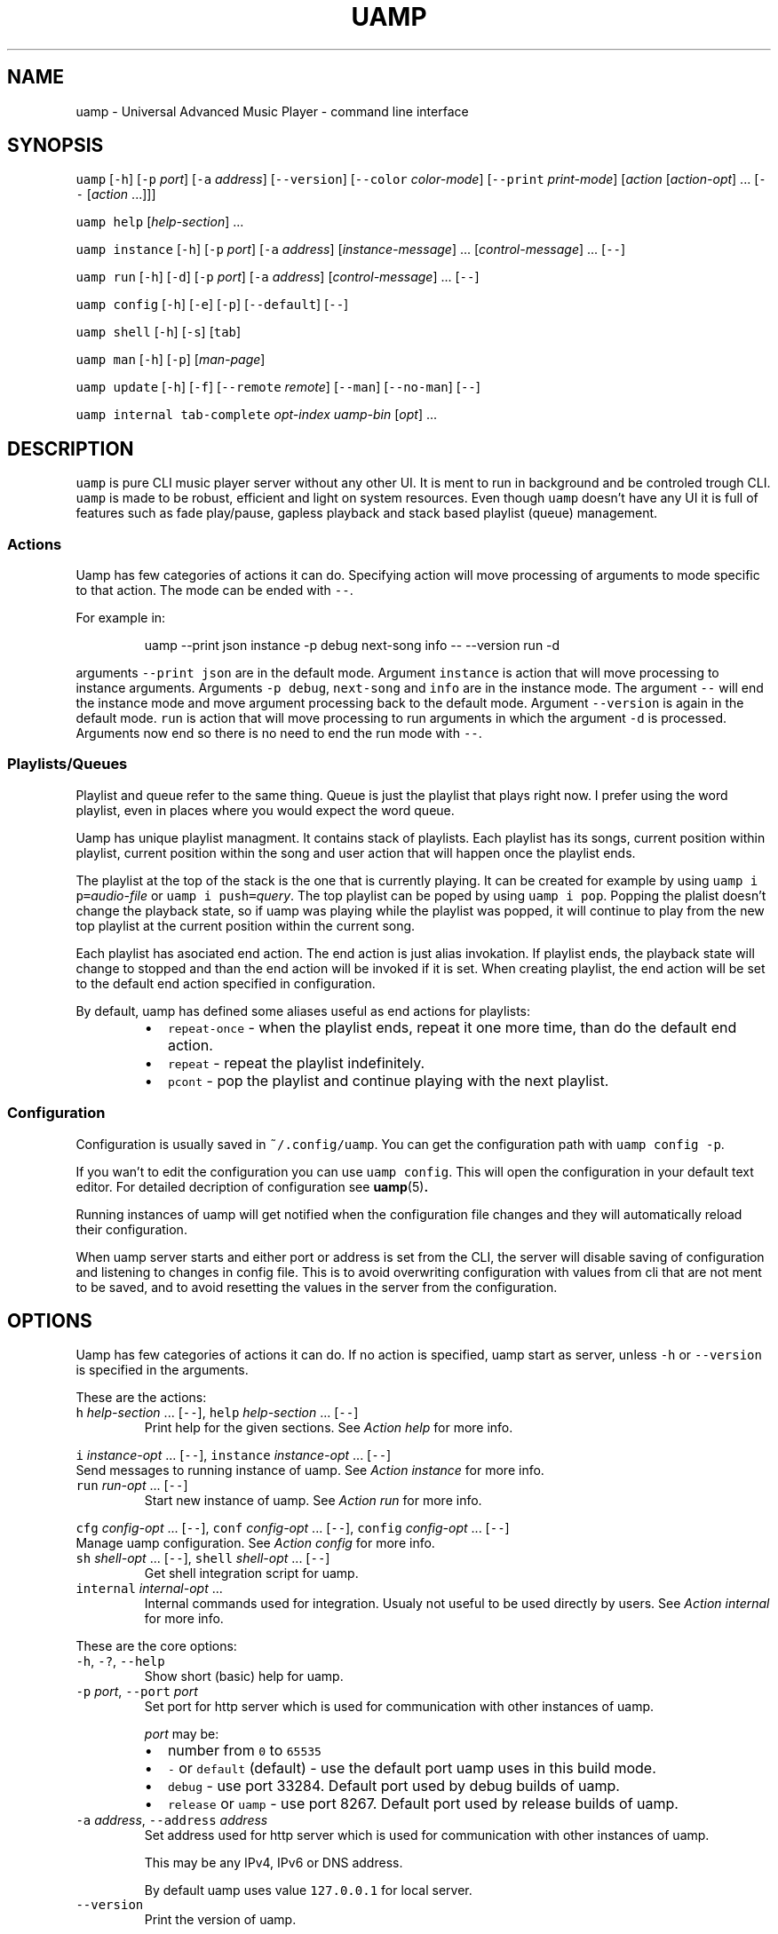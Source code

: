 .TH UAMP 1 2025\-04\-11
.SH NAME
.PP
uamp \- Universal Advanced Music Player \- command line interface
.SH SYNOPSIS
.PP
\fB\fCuamp\fR [\fB\fC\-h\fR] [\fB\fC\-p\fR \fIport\fP] [\fB\fC\-a\fR \fIaddress\fP] [\fB\fC\-\-version\fR]
[\fB\fC\-\-color\fR \fIcolor\-mode\fP] [\fB\fC\-\-print\fR \fIprint\-mode\fP] [\fIaction\fP [\fIaction\-opt\fP] ...
[\fB\fC\-\-\fR [\fIaction\fP ...]]]
.PP
\fB\fCuamp\fR \fB\fChelp\fR [\fIhelp\-section\fP] ...
.PP
\fB\fCuamp\fR \fB\fCinstance\fR [\fB\fC\-h\fR] [\fB\fC\-p\fR \fIport\fP] [\fB\fC\-a\fR \fIaddress\fP] [\fIinstance\-message\fP]
\&... [\fIcontrol\-message\fP] ... [\fB\fC\-\-\fR]
.PP
\fB\fCuamp\fR \fB\fCrun\fR [\fB\fC\-h\fR] [\fB\fC\-d\fR] [\fB\fC\-p\fR \fIport\fP] [\fB\fC\-a\fR \fIaddress\fP] [\fIcontrol\-message\fP]
\&... [\fB\fC\-\-\fR]
.PP
\fB\fCuamp\fR \fB\fCconfig\fR [\fB\fC\-h\fR] [\fB\fC\-e\fR] [\fB\fC\-p\fR] [\fB\fC\-\-default\fR] [\fB\fC\-\-\fR]
.PP
\fB\fCuamp\fR \fB\fCshell\fR [\fB\fC\-h\fR] [\fB\fC\-s\fR] [\fB\fCtab\fR]
.PP
\fB\fCuamp\fR \fB\fCman\fR [\fB\fC\-h\fR] [\fB\fC\-p\fR] [\fIman\-page\fP]
.PP
\fB\fCuamp\fR \fB\fCupdate\fR [\fB\fC\-h\fR] [\fB\fC\-f\fR] [\fB\fC\-\-remote\fR \fIremote\fP] [\fB\fC\-\-man\fR] [\fB\fC\-\-no\-man\fR]
[\fB\fC\-\-\fR]
.PP
\fB\fCuamp\fR \fB\fCinternal\fR \fB\fCtab\-complete\fR \fIopt\-index\fP \fIuamp\-bin\fP [\fIopt\fP] ...
.SH DESCRIPTION
.PP
\fB\fCuamp\fR is pure CLI music player server without any other UI. It is ment to run
in background and be controled trough CLI. \fB\fCuamp\fR is made to be robust,
efficient and light on system resources. Even though \fB\fCuamp\fR doesn't have any UI
it is full of features such as fade play/pause, gapless playback and stack
based playlist (queue) management.
.SS Actions
.PP
Uamp has few categories of actions it can do. Specifying action will move
processing of arguments to mode specific to that action. The mode can be ended
with \fB\fC\-\-\fR\&.
.PP
For example in:
.PP
.RS
.nf
uamp \-\-print json instance \-p debug next\-song info \-\- \-\-version run \-d
.fi
.RE
.PP
arguments \fB\fC\-\-print json\fR are in the default mode. Argument \fB\fCinstance\fR is action
that will move processing to instance arguments. Arguments \fB\fC\-p debug\fR,
\fB\fCnext\-song\fR and \fB\fCinfo\fR are in the instance mode. The argument \fB\fC\-\-\fR will end the
instance mode and move argument processing back to the default mode. Argument
\fB\fC\-\-version\fR is again in the default mode. \fB\fCrun\fR is action that will move
processing to run arguments in which the argument \fB\fC\-d\fR is processed. Arguments
now end so there is no need to end the run mode with \fB\fC\-\-\fR\&.
.SS Playlists/Queues
.PP
Playlist and queue refer to the same thing. Queue is just the playlist that
plays right now. I prefer using the word playlist, even in places where you
would expect the word queue.
.PP
Uamp has unique playlist managment. It contains stack of playlists. Each
playlist has its songs, current position within playlist, current position
within the song and user action that will happen once the playlist ends.
.PP
The playlist at the top of the stack is the one that is currently playing. It
can be created for example by using \fB\fCuamp i p=\fR\fIaudio\-file\fP or
\fB\fCuamp i push=\fR\fIquery\fP\&. The top playlist can be poped by using \fB\fCuamp i pop\fR\&.
Popping the plalist doesn't change the playback state, so if uamp was playing
while the playlist was popped, it will continue to play from the new top
playlist at the current position within the current song.
.PP
Each playlist has asociated end action. The end action is just alias
invokation. If playlist ends, the playback state will change to stopped and
than the end action will be invoked if it is set. When creating playlist, the
end action will be set to the default end action specified in configuration.
.PP
By default, uamp has defined some aliases useful as end actions for playlists:
.RS
.IP \(bu 2
\fB\fCrepeat\-once\fR \- when the playlist ends, repeat it one more time, than do the
default end action.
.IP \(bu 2
\fB\fCrepeat\fR \- repeat the playlist indefinitely.
.IP \(bu 2
\fB\fCpcont\fR \- pop the playlist and continue playing with the next playlist.
.RE
.SS Configuration
.PP
Configuration is usually saved in \fB\fC~/.config/uamp\fR\&. You can get the
configuration path with \fB\fCuamp config \-p\fR\&.
.PP
If you wan't to edit the configuration you can use \fB\fCuamp config\fR\&. This will
open the configuration in your default text editor. For detailed decription of
configuration see \fI
.BR uamp (5)\fP\&.
.PP
Running instances of uamp will get notified when the configuration file changes
and they will automatically reload their configuration.
.PP
When uamp server starts and either port or address is set from the CLI, the
server will disable saving of configuration and listening to changes in config
file. This is to avoid overwriting configuration with values from cli that are
not ment to be saved, and to avoid resetting the values in the server from the
configuration.
.SH OPTIONS
.PP
Uamp has few categories of actions it can do. If no action is specified, uamp
start as server, unless \fB\fC\-h\fR or \fB\fC\-\-version\fR is specified in the arguments.
.PP
These are the actions:
.TP
\fB\fCh\fR \fIhelp\-section\fP ... [\fB\fC\-\-\fR], \fB\fChelp\fR \fIhelp\-section\fP ... [\fB\fC\-\-\fR]
Print help for the given sections. See \fIAction help\fP for more info.
.PP
\fB\fCi\fR \fIinstance\-opt\fP ... [\fB\fC\-\-\fR],
\fB\fCinstance\fR  \fIinstance\-opt\fP ... [\fB\fC\-\-\fR]
  Send messages to running instance of uamp. See \fIAction instance\fP for more info.
.TP
\fB\fCrun\fR \fIrun\-opt\fP ... [\fB\fC\-\-\fR]
Start new instance of uamp. See \fIAction run\fP for more info.
.PP
\fB\fCcfg\fR \fIconfig\-opt\fP ... [\fB\fC\-\-\fR], \fB\fCconf\fR \fIconfig\-opt\fP ... [\fB\fC\-\-\fR],
\fB\fCconfig\fR \fIconfig\-opt\fP ... [\fB\fC\-\-\fR]
  Manage uamp configuration. See \fIAction config\fP for more info.
.TP
\fB\fCsh\fR \fIshell\-opt\fP ... [\fB\fC\-\-\fR], \fB\fCshell\fR \fIshell\-opt\fP ... [\fB\fC\-\-\fR]
Get shell integration script for uamp.
.TP
\fB\fCinternal\fR \fIinternal\-opt\fP ...
Internal commands used for integration. Usualy not useful to be used directly
by users. See \fIAction internal\fP for more info.
.PP
These are the core options:
.TP
\fB\fC\-h\fR, \fB\fC\-?\fR, \fB\fC\-\-help\fR
Show short (basic) help for uamp.
.TP
\fB\fC\-p\fR \fIport\fP, \fB\fC\-\-port\fR \fIport\fP
Set port for http server which is used for communication with other instances
of uamp.
.IP
\fIport\fP may be:
.RS
.IP \(bu 2
number from \fB\fC0\fR to \fB\fC65535\fR
.IP \(bu 2
\fB\fC\-\fR or \fB\fCdefault\fR (default) \- use the default port uamp uses in this build
mode.
.IP \(bu 2
\fB\fCdebug\fR \- use port 33284. Default port used by debug builds of uamp.
.IP \(bu 2
\fB\fCrelease\fR or \fB\fCuamp\fR \- use port 8267. Default port used by release builds
of uamp.
.RE
.TP
\fB\fC\-a\fR \fIaddress\fP, \fB\fC\-\-address\fR \fIaddress\fP
Set address used for http server which is used for communication with other
instances of uamp.
.IP
This may be any IPv4, IPv6 or DNS address.
.IP
By default uamp uses value \fB\fC127.0.0.1\fR for local server.
.TP
\fB\fC\-\-version\fR
Print the version of uamp.
.PP
\fB\fC\-I\fR\fIarg\fP
  Equivalent to:
    \fB\fCinstance\fR \fIarg\fP \fB\fC\-\-\fR
.IP
It is useful as shorthand if you want to do single instance action and than
follow it by other arguments.
.PP
\fB\fC\-R\fR\fIarg\fP
  Equivalent to:
    \fB\fCrun\fR \fIarg\fP \fB\fC\-\-\fR
.IP
It is useful as shorthand if you want to do single run action and than follow
it by other arguments.
.PP
\fB\fC\-H\fR\fIarg\fP
  Equivalent to:
    \fB\fChelp\fR \fIarg\fP \fB\fC\-\-\fR
.IP
It is useful as shorthand if you want to do single help actoin and than
follow it by other arguments.
.PP
\fB\fC\-\-color\fR \fIcolor\-mode\fP, \fB\fC\-\-colour\fR \fIcolor\-mode\fP
\fB\fC\-\-color=\fR\fIcolor\-mode\fP, \fB\fC\-\-colour=\fR\fIcolor\-mode\fP
  Set the color mode.
.IP
\fIcolor\-mode\fP may be one of:
.RS
.IP \(bu 2
\fB\fCauto\fR (default) \- use color if printing to terminal.
.IP \(bu 2
\fB\fCalways\fR \- use color.
.IP \(bu 2
\fB\fCnever\fR \- don't use color.
.RE
.IP
Help actions are evaulated immidietely, so they will use the last color mode
before the help action. Other printing will use the last mode set. So when
using:
.PP
.RS
.nf
uamp \-\-color always \-\-help instance info \-\- \-\-color never
.fi
.RE
.IP
Help will be printed in color, but the instance info will be printed without
color.
.TP
\fB\fC\-\-print\fR \fIprint\-mode\fP
Sets the print mode for information from running instance.
.IP
The print mode may be on of:
.RS
.IP \(bu 2
\fB\fCpretty\fR (default) \- print in human friendly format.
.IP \(bu 2
\fB\fCdebug\fR \- print the exact received information using rust debug
implementation.
.IP \(bu 2
\fB\fCjson\fR \- print the exact received information in json format.
.RE
.TP
\fB\fC\-v\fR\fIverbosity\fP, \fB\fC\-\-verbose\fR
Set the verbosity. The default verbosity is \fB\fC0\fR\&. If this is present without
specific verbosity, it will be set to \fB\fC1\fR\&. The verbosity may also be set to
any positive or negative integer (in the range of 32 bit signed integer).
.SS Action \fB\fChelp\fR
.PP
\fB\fChelp\fR [\fIhelp\-section\fP] ... [\fB\fC\-\-\fR]
.PP
\fB\fCh\fR [\fIhelp\-section\fP] ... [\fB\fC\-\-\fR]
.PP
This will show the help for the given actions. If the action \fB\fChelp\fR is the last
argument, it will show the basic help. If there are no \fIhelp\-section\fPs
specified, and the help action is ended with \fB\fC\-\-\fR, this will print only the
help header.
.PP
The help header is printed always exactly once with the help action. It
contains the build mode that is either \fB\fCuamp\fR or \fB\fCuamp_debug\fR, author nick
(BonnyAD9) version of uamp and basic description of what uamp is.
.PP
Help is printed for each of the sections in the order in which they are
specified. If there are duplicates or informational overlaps, the duplicates
and overlaps will be also in the output.
.PP
The available sections are:
.TP
\fB\fCall\fR, \fB\fCelp\fR
Print all the sections in sensible order.
.TP
\fB\fCbasic\fR
Print the basic help. This is the default.
.TP
\fB\fCi\fR, \fB\fCinstance\fR
Print help specific to instance action.
.TP
\fB\fCrun\fR
Print help specific to run action.
.TP
\fB\fCcfg\fR, \fB\fCconf\fR, \fB\fCconfig\fR
Print help specific to config action.
.TP
\fB\fCsh\fR, \fB\fCshell\fR
Print help specific to shell action.
.TP
\fB\fCinternal\fR
Print help specific to internal action.
.TP
\fB\fCh\fR, \fB\fChelp\fR, \fB\fC\-h\fR, \fB\fC\-?\fR, \fB\fC\-\-help\fR
Print help specific to this help action.
.TP
\fB\fCman\fR
Print help specific to man action.
.TP
\fB\fCupdate\fR
Print help specific to update action.
.TP
\fB\fCcmsg\fR, \fB\fCcontrol\-msg\fR, \fB\fCcontrol\-messages\fR
Print help for all control messages.
.TP
\fB\fCformat\fR, \fB\fCformats\fR
Print help for all formats.
.TP
\fB\fCport\fR
Print help for port format.
.TP
\fB\fCquery\fR
Print help for query format.
.TP
\fB\fCbase\fR
Print help for base format.
.TP
\fB\fCfilter\fR
Print help for filter format.
.TP
\fB\fCorder\fR
Print help for order format.
.TP
\fB\fCunique\fR
Print help for unique format.
.SS Action \fB\fCinstance\fR
.PP
\fB\fCinstance\fR [\fB\fC\-h\fR] [\fB\fC\-p\fR \fIport\fP] [\fB\fC\-a\fR \fIaddress\fP] \fIinstance\-message\fP ...
\fIcontrol\-message\fP ... [\fB\fC\-\-\fR]
.PP
\fB\fCi\fR [\fB\fC\-h\fR] [\fB\fC\-p\fR \fIport\fP] [\fB\fC\-a\fR \fIaddress\fP] \fIinstance\-message\fP ...
\fIcontrol\-message\fP ... [\fB\fC\-\-\fR]
.PP
Instance action will communicate with running instance of uamp. It will send
messages over HTTP to running uamp server. It supports every \fIcontrol\-message\fP
and some additional messages specific to \fB\fCinstance\fR action.
.PP
For \fIcontrol\-message\fPs see \fIMessage control\fP\&.
.PP
These are options available for instance:
.TP
\fB\fC\-h\fR, \fB\fC\-?\fR, \fB\fC\-\-help\fR
Print help for instance. The help is equivalent to what would be printed
with:
.PP
.RS
.nf
uamp help instance
.fi
.RE
.TP
\fB\fC\-p\fR \fIport\fP, \fB\fC\-\-port\fR \fIport\fP
Sets port for the communication with running uamp instance. This may have the
same values as \fB\fC\-\-port\fR in core options. If not specified, port from core
options will be used.
.TP
\fB\fC\-a\fR \fIaddress\fP, \fB\fC\-\-address\fR \fIaddress\fP
Sets address for communication with running uamp instance. This may have the
same values as \fB\fC\-\-address\fR in the core options. If not specified, address
from the core options will be used.
.TP
\fB\fC\-v\fR\fIverbosity\fP, \fB\fC\-\-verbose\fR
Set the verbosity. The default verbosity is \fB\fC0\fR\&. If this is present without
specific verbosity, it will be set to \fB\fC1\fR\&. The verbosity may also be set to
any positive or negative integer (in the range of 32 bit signed integer).
.PP
These are instance messages:
.TP
\fB\fCnfo\fR[\fB\fC=\fR[\fB\fC\-\fR\fIbefore\fP]..[\fIafter\fP]], \fB\fCinfo\fR[\fB\fC=\fR[\fB\fC\-\fR\fIbefore\fP]..[\fIafter\fP]]
Request information about current playback from the running instance.
\fIbefore\fP and \fIafter\fP are numbers specifying how much songs in the current
queue before and after the current song should be sent. The default value
for \fIbefore\fP and \fIafter\fP is \fB\fC0\fR\&. If the range is not specified, the default
range \fB\fC\-1..3\fR will be used.
.IP
The print format of the output is specified by the core option \fB\fC\-\-print\fR\&. If
print mode is set to \fB\fCpretty\fR, color is enabled and client side image lookup
is enabled in configuration, uamp will also lookup image and print it using
ansi colored blocks.
.TP
\fB\fCshow\fR[\fB\fC=\fR[\fB\fC\-\fR\fIbefore\fP]..[\fIafter\fP]]
Same as \fB\fCinfo\fR, but it will also clear the screen if in print mode is set to
\fB\fCpretty\fR\&.
.IP
This is useful to minimize the blank screen time in simple scripts such as:
.PP
.RS
.nf
while uamp i show; do sleep 1; done
.fi
.RE
.TP
\fB\fCl\fR[\fB\fC=\fR\fIquery\fP], \fB\fClist\fR[\fB\fC=\fR\fIquery\fP], \fB\fCquery\fR[\fB\fC=\fR\fIquery\fP]
Search in all songs managed by running instance of uamp. \fIquery\fP specifies
filter for the songs and their order. See \fIFormat query\fP for more info.
.IP
The amount of printed information is affected by verbosity.
.SS Action \fB\fCrun\fR
.PP
\fB\fCrun\fR [\fB\fC\-h\fR] [\fB\fC\-d\fR] [\fB\fC\-p\fR \fIport\fP] [\fB\fC\-a\fR \fIaddress\fP] [\fIcontrol\-message\fP] ...
[\fB\fC\-\-\fR]
.PP
Run new instance of uamp server. The instance must have unique combination of
port and address so that it can create HTTP server. The control messages will
run on the server when it starts.
.PP
If either port or address is specified (here or in the core options), the new
instance will not save its configuration and will not react to configuration
changes.
.PP
The server will exit when it receives close message, or when it receives
terminating signal. If the server will receive four terminating signals, it
will end itself forcefully. So you are free to exit non\-detached uamp with
Ctrl+D, it will handle the signal and exit correctly.
.PP
For \fIcontrol\-message\fPs see \fIMessage control\fP\&.
.PP
Run action accepts the following options:
.TP
\fB\fC\-h\fR, \fB\fC\-?\fR, \fB\fC\-\-help\fR
Show help for usage of run. If this is present without any other options, the
server will not start.
.TP
\fB\fC\-d\fR, \fB\fC\-\-detach\fR
Run uamp in background as detached process.
.TP
\fB\fC\-p\fR \fIport\fP, \fB\fC\-\-port\fR \fIport\fP
Set port for the HTTP server of the new instance. The new instance will not
save cafiguration or load it when it updates to preserve different
configuration in both places.
.TP
\fB\fC\-a\fR \fIaddress\fP, \fB\fC\-\-address\fR \fIaddress\fP
Set address for the HTTP server of the new instance. The new instance will
not save cafiguration or load it when it updates to preserve different
configuration in both places.
.SS Action \fB\fCconfig\fR
.PP
\fB\fCconfig\fR [\fB\fC\-h\fR] [\fB\fC\-e\fR] [\fB\fC\-p\fR] [\fB\fC\-\-default\fR] [\fB\fC\-\-\fR]
.PP
\fB\fCconf\fR [\fB\fC\-h\fR] [\fB\fC\-e\fR] [\fB\fC\-p\fR] [\fB\fC\-\-default\fR] [\fB\fC\-\-\fR]
.PP
\fB\fCcfg\fR [\fB\fC\-h\fR] [\fB\fC\-e\fR] [\fB\fC\-p\fR] [\fB\fC\-\-default\fR] [\fB\fC\-\-\fR]
.PP
Manage configuration of uamp. If no options are specified it is as if only the
option \fB\fC\-e\fR was specified.
.PP
Config action accepts the following options:
.TP
\fB\fC\-h\fR, \fB\fC\-?\fR, \fB\fC\-\-help\fR
Print help for config action.
.TP
\fB\fC\-e\fR, \fB\fC\-\-edit\fR, \fB\fC\-\-edit\-file\fR
Open the configuration file in your default editor.
.TP
\fB\fC\-p\fR, \fB\fC\-\-print\-path\fR
Print path to the configuration file.
.TP
\fB\fC\-\-default\fR
Print the default configuration in json format (same as the actual format of
the configuration file).
.TP
\fB\fC\-\-aliases\fR
Print all the aliases sorted alphabetically. If verbosity is at least 1, the
definitions for the aliases will be also printed.
.TP
\fB\fC\-v\fR\fIverbosity\fP, \fB\fC\-\-verbose\fR
Set the verbosity. The default verbosity is \fB\fC0\fR\&. If this is present without
specific verbosity, it will be set to \fB\fC1\fR\&. The verbosity may also be set to
any positive or negative integer (in the range of 32 bit signed integer).
.SS Action \fB\fCshell\fR
.PP
\fB\fCshell\fR [\fB\fC\-h\fR] [\fB\fC\-s\fR] [\fB\fCtab\fR]
.PP
\fB\fCsh\fR [\fB\fC\-h\fR] [\fB\fC\-s\fR] [\fB\fCtab\fR]
.PP
Print script for shell integration. Right now the only shell intergration
script is for tab completion. The shell scripts are verified to work in bash
and zsh.
.PP
By default only short runner script is printed.
.PP
The tab completoion script can be integrated just by using the following shell
command:
.PP
.RS
.nf
`uamp sh tab`
.fi
.RE
.PP
The shell action accepts the following options:
.TP
\fB\fC\-h\fR, \fB\fC\-?\fR, \fB\fC\-\-help\fR
Print help for shell action.
.TP
\fB\fC\-s\fR, \fB\fC\-\-script\fR
Print long script instead of short script runner. The two scripts don't have
to be different.
.PP
The following shell integrations are supported:
.TP
\fB\fCtab\fR, \fB\fCtab\-completion\fR
Adds tab completion for uamp CLI. Verified to work in \fB\fCbash\fR and \fB\fCzsh\fR\&.
.SS Action \fB\fCman\fR
.PP
\fB\fCman\fR [\fB\fC\-h\fR] [\fB\fC\-p\fR] [\fIman\-page\fP]
.PP
Open the given man page with the program \fB\fCman\fR\&. The man page doesn't have to be
installed, but the program \fB\fCman\fR must exist.
.PP
It accepts the following flags:
.TP
\fB\fC\-h\fR, \fB\fC\-?\fR, \fB\fC\-\-help\fR
Print help for the man page command.
.TP
\fB\fC\-p\fR, \fB\fC\-\-print\fR
Print the man page directly to stdout instead of using \fB\fCman\fR\&.
.PP
The following \fIman\-page\fP arguments are accepted:
.TP
\fB\fC1\fR, \fB\fCcli\fR
Show the man page for section \fB\fC1\fR that describes CLI. It is this manpage.
.TP
\fB\fC5\fR, \fB\fCcfg\fR, \fB\fCconf\fR, \fB\fCconfig\fR
Show man page for section \fB\fC5\fR that describes configuration file.
.SS Action \fB\fCupdate\fR
.PP
\fB\fCupdate\fR [\fB\fC\-h\fR] [\fB\fC\-f\fR] [\fB\fC\-\-remote\fR \fIremote\fP] [\fB\fC\-\-man\fR] [\fB\fC\-\-no\-man\fR] [\fB\fC\-\-\fR]
.PP
Updates uamp. The path to the updated library will be same as the currently
running executable. This is disabled and requires the option \fB\fC\-\-force\fR if uamp
was installed from a repository and not from github. The update mode is
selected in configuration.
.PP
This may require sudo.
.PP
Update accepts the following options:
.TP
\fB\fC\-h\fR, \fB\fC\-?\fR, \fB\fC\-\-help\fR
Shows help for update. If this is present, uamp will not update and only show
the help.
.TP
\fB\fC\-f\fR, \fB\fC\-\-force\fR
Force the update even if it has been disabled.
.TP
\fB\fC\-\-remote\fR \fIremote\fP
Select remote repository for the update. If not specified, value from config is
used.
.TP
\fB\fC\-\-man\fR
Do install man pages. By default man pages are enabled to install on unix
(linux). On windows the path to man pages is unspecified so it will not work.
.TP
\fB\fC\-\-no\-man\fR
Disable installing man pages.
.TP
\fB\fC\-m\fR \fImode\fP, \fB\fC\-\-mode\fR \fImode\fP
Choose update mode. \fImode\fP may be:
.RS
.IP \(bu 2
\fB\fCtag\fR, \fB\fClatest\-tag\fR, \fB\fCLatestTag\fR: Update to the latest tag on the remote
repository.
.IP \(bu 2
\fB\fCcommit\fR, \fB\fClatest\-commit\fR, \fB\fCLatestCommit\fR: Update to the latest commit on
the main branch on the remote repository.
.IP \(bu 2
\fB\fCbranch=\fR\fIbranch\fP, \fB\fCBranch=\fR\fIbranch\fP: Update to the latest commit on the
given branch on the remote repository.
.RE
.SS Action \fB\fCinternal\fR
.PP
\fB\fCinternal\fR \fB\fCtab\-complete\fR \fIopt\-index\fP \fIuamp\-bin\fP [\fIopt\fP] ...
.PP
CLI ment to be used internally with integrations. This mode cannot be ended
with \fB\fC\-\-\fR\&. The only internal integration is tab completion.
.PP
Integrations:
.TP
\fB\fCtab\-complete\fR \fIopt\-index\fP \fIuamp\-bin\fP [\fIopt\fP] ...
Gets tab completion suggestions for uamp. \fIuamp\-bin\fP is path to uamp. This is
here only to simplify implementation of integrations, and is actually
ignored.
.IP
\fIopt\fP are command line arguments for uamp for which the completion will be
generated. The exact argument for which the completion should be generated
is given by \fIopt\-index\fP\&.
.IP
All arguments after argument given by \fIopt\-index\fP are ignored.
.SS Message control
.TP
\fB\fCpp\fR[\fB\fC=\fR\fIplay\-state\fP], \fB\fCplay\-pause\fR[\fB\fC=\fR\fIplay\-state\fP]
Play/Pause playback. Without \fIplay\-state\fP toggles between the states.
.IP
\fIplay\-state\fP can have values:
.RS
.IP \(bu 2
\fB\fCplay\fR the playback will play.
.IP \(bu 2
\fB\fCpause\fR the playback will pause.
.RE
.TP
\fB\fCstop\fR
Stop the playback.
.IP
Song will stop playing and seek to the start.
.TP
\fB\fCvu\fR[\fB\fC=\fR\fIvolume\fP], \fB\fCvol\-up\fR[\fB\fC=\fR\fIvolume\fP], \fB\fCvolume\-up\fR[\fB\fC=\fR\fIvolume\fP]
Increases the volume by amount given by \fIvolume\fP\&. If the amount was not given
increase by the default amount given in configuration. The actual volume is
clamped to value from \fB\fC0\fR to \fB\fC1\fR\&.
.TP
\fB\fCvd\fR[\fB\fC=\fR\fIvolume\fP], \fB\fCvol\-down\fR[\fB\fC=\fR\fIvolume\fP], \fB\fCvolume\-down\fR[\fB\fC=\fR\fIvolume\fP]
Decreases the volume by amount given by \fIvolume\fP\&. If the amount was not given
decrease by the default amount given in configuration. The actual volume is
clamped to value from \fB\fC0\fR to \fB\fC1\fR\&.
.TP
\fB\fCns\fR[\fB\fC=\fR\fIN\fP], \fB\fCnext\-song\fR[\fB\fC=\fR\fIN\fP]
Jump to the \fIN\fPth next song in the playlist. If not specified, \fIN\fP is \fB\fC1\fR\&.
.TP
\fB\fCps\fR[\fB\fC=\fR\fIN\fP], \fB\fCprevious\-song\fR[\fB\fC=\fR\fIN\fP]
Jump to the \fIN\fPth previous song in the playlist. If not specified, \fIN\fP is
\fB\fC1\fR\&.
.TP
\fB\fCpj\fR[\fB\fC=\fR\fIN\fP], \fB\fCplaylist\-jump\fR[\fB\fC=\fR\fIN\fP]
Jump to the \fIN\fPth song in the playlist. The value will be clamped to value
from \fB\fC0\fR to playlist length. The first song in the playlist has index \fB\fC0\fR\&.
If not specified, \fIN\fP is \fB\fC0\fR\&.
.TP
\fB\fCv=\fR\fIvolume\fP, \fB\fCvol=\fR\fIvolume\fP, \fB\fCvolume=\fR\fIvolume\fP
Set volume to \fIvolume\fP\&. \fIvolume\fP must be value from \fB\fC0\fR to \fB\fC1\fR\&.
.TP
\fB\fCmute\fR[\fB\fC=\fR\fIB\fP]
Mute/Unmute. If \fIB\fP is not specified, toggle between the states.
.IP
\fIB\fP may be:
.RS
.IP \(bu 2
\fB\fCtrue\fR \- mute.
.IP \(bu 2
\fB\fCfalse\fR \- unmute.
.RE
.TP
\fB\fCp\fR[\fB\fC=\fR\fIaudio\-file\fP], \fB\fCplay\fR[\fB\fC=\fR\fIaudio\-file\fP]
Load the audio file given by \fIaudio\-file\fP as temporary song into uamp and
push it as new playlist to the playlist stack.
.TP
\fB\fCload\-songs\fR[\fB\fC=\fR[\fB\fCl\fR|\fB\fCr\fR][\fB\fC\-\fR|\fB\fCe\fR|\fB\fCn\fR|\fB\fCm\fR]]
Load new songs to library from folders specified in configuration. The value
specifies load mode and what should be done with any of newly loaded songs.
If not specified, defaults from playlist/configuration are used.
.IP
There are the following load modes:
.RS
.IP \(bu 2
\fB\fCl\fR \- don't remove songs from library with invalid paths.
.IP \(bu 2
\fB\fCr\fR \- remove songs from library with invalid paths.
.RE
.IP
And there are the following modes for adding new songs to playlist:
.RS
.IP \(bu 2
\fB\fC\-\fR \- don't add the new songs to the playlist.
.IP \(bu 2
\fB\fCe\fR \- add the new songs to the end of the playlist.
.IP \(bu 2
\fB\fCn\fR \- add the new songs as next (after the current song) in the playlist.
.IP \(bu 2
\fB\fCm\fR \- mix the new songs randomly into the unplayed part of the playlist.
.RE
.TP
\fB\fCshuffle\fR, \fB\fCshuffle\-playlist\fR
Shuffles the current playlist.
.IP
If \fB\fCshuffle_current\fR in configuration is set to \fB\fCtrue\fR, the current song will
be shuffled into the playlist, and so the playlist position will likely not be
\fB\fC0\fR\&.
.IP
If \fB\fCshuffle_current\fR in configuration is set to \fB\fCfalse\fR, the current song
will be moved to index \fB\fC0\fR in the playlist.
.IP
Difference from \fB\fCsort=rng\fR is that \fB\fCsort=rng\fR will not respect the config
setting \fB\fCshuffle_current\fR\&.
.TP
\fB\fCsort=\fR\fIorder\fP, \fB\fCsort\-playlist=\fR\fIorder\fP
Sort the current playlist according to criteria given in \fIorder\fP\&. See \fIFormat
order\fP for more information. The current song will not change, but the index
of it in playlist will be likely to change.
.IP
\fB\fCsort=rng\fR will not respect the setting \fB\fCshuffle_current\fR\&. If you want to
randomy shuffle the playlist and respect the setting, use \fB\fCshuffle\fR\&.
.TP
\fB\fCx\fR, \fB\fCexit\fR, \fB\fCclose\fR
Exit uamp.
.TP
\fB\fCseek=\fR\fItimestamp\fP, \fB\fCseek\-to=\fR\fItimestamp\fP
Seek to the given \fItimestamp\fP within the current song. For the format of
\fItimestamp\fP see \fIFormat duration/timestamp\fP\&.
.TP
\fB\fCff\fR[\fB\fC=\fR\fIduration\fP], \fB\fCfast\-forward\fR[\fB\fC=\fR\fIduration\fP]
Fast forward in current song by the given \fIduration\fP\&. If \fIduration\fP is not
specified, fast forward by the default amount given in configuration.
.IP
See \fIFormat duration/timestamp for more info about the format of *duration\fP\&.
.TP
\fB\fCrw\fR[\fB\fC=\fR\fIduratoin\fP], \fB\fCrewind\fR[\fB\fC=\fR\fIduration\fP]
Rewind the current song by the given \fIduration\fP\&. If \fIduration\fP is not
specified, rewdind by the default amount given in configuration.
.IP
See \fIFormat duration/timestamp for more info about the format of *duration\fP\&.
.TP
\fB\fCsp\fR[\fB\fC=\fR\fIquery\fP], \fB\fCset\-playlist\fR[\fB\fC=\fR\fIquery\fP]
Set the current playlist to songs resulting from the \fIquery\fP\&. If \fIquery\fP is
not specified, set the playlist to all songs in library in the order in which
they are in library.
.IP
See \fIFormat query\fP for more information on \fIquery\fP\&.
.TP
\fB\fCpush\fR[\fB\fC=\fR\fIquery\fP], \fB\fCpush\-playlist\fR[\fB\fC=\fR\fIquery\fP]
Push new playlist to the playlist stack. The playlist is created from the
given \fIquery\fP\&. If \fIquery\fP is not specified, all songs are added to the new
playlist.
.IP
See \fIFormat query\fP for more information on \fIquery\fP\&.
.TP
\fB\fCpc\fR[\fB\fC=\fR\fIquery\fP], \fB\fCpush\-cur\fR[\fB\fC=\fR\fIquery\fP], \fB\fCpush\-with\-cur\fR[\fB\fC=\fR\fIquery\fP]
Same as \fB\fCpush\fR\&. Additionaly, the current song will be moved from the old
playlist to the start of the new playlist.
.IP
See \fIFormat query\fP for more information on \fIquery\fP\&.
.TP
\fB\fCpop\fR, \fB\fCpop\-playlist\fR
Pop the current playlist from the top of the stack. Playback status will not
change. The playlist end action of the poped playlist will not be invoked.
If the playlist stack has only one playlist, it cannot be poped.
.TP
\fB\fCflat\fR[\fB\fC=\fR\fIN\fP], \fB\fCflatten\fR[\fB\fC=\fR\fIN\fP]
Insert the current playlist into the next playlist on the stack at the
position of current song. Pop the top playlist (the inserted). Do this \fIN\fP
times. If not specified, \fIN\fP is \fB\fC1\fR\&.
.TP
\fB\fCq\fR[\fB\fC=\fR\fIquery\fP], \fB\fCqueue\fR[\fB\fC=\fR\fIquery\fP]
Adds songs resulting from \fIquery\fP to the end of the current playlist.
.IP
See \fIFormat query\fP for more information on \fIquery\fP\&.
.TP
\fB\fCqn\fR[\fB\fC=\fR\fIquery\fP], \fB\fCqueue\-next\fR[\fB\fC=\fR\fIquery\fP], \fB\fCplay\-next\fR[\fB\fC=\fR\fIquery\fP]
Insert songs resulting from \fIquery\fP into the current playlist after the
current song.
.IP
See \fIFormat query\fP for more information on \fIquery\fP\&.
.TP
\fB\fCsave\fR
Trigger save. Saves are lazy and this will do nothing if there is no change
from the previous save. If the instance has disabled config saves, this will
not save the configuration.
.TP
\fB\fCal=\fR\fIalias\fP, \fB\fCalias=\fR\fIalias\fP
Invoke the given alias. Arguments to the alias are passed inside \fB\fC{\fR and \fB\fC}\fR
and are separated by \fB\fC,\fR\&. For example:
.PP
.RS
.nf
al=palb{trench}
.fi
.RE
.PP
\fB\fCspea\fR[\fB\fC=\fR\fIalias\fP], \fB\fCpl\-end\fR[\fB\fC=\fR\fIalias\fP], \fB\fCplaylist\-end\fR[\fB\fC=\fR\fIalias\fP],
\fB\fCplaylist\-end\-action\fR[\fB\fC=\fR\fIalias\fP]
  Set playlist end action to the given alias invokation. \fIalias\fP is same as in
  \fB\fCalias=\fR\fIalias\fP\&. If \fIalias\fP is not specified, unsets the playlist end action.
.PP
\fB\fCpap\fR[\fB\fC=\fR\fIadd\-policy\fP], \fB\fCadd\-policy\fR[\fB\fC=\fR\fIadd\-policy\fP],
\fB\fCplaylist\-add\-policy\fR[\fB\fC=\fR\fIadd\-policy\fP]
  Sets the playlist add policy. \fIadd\-policy\fP is by default \fB\fCnone\fR\&.
.IP
\fIadd\-policy\fP may be one of:
.RS
.IP \(bu 2
\fB\fC\-\fR, \fB\fCnone\fR \- don't add newly loaded songs to playlist.
.IP \(bu 2
\fB\fCe\fR, \fB\fCend\fR \- add newly loaded songs to the end of the playlist.
.IP \(bu 2
\fB\fCn\fR, \fB\fCnext\fR \- add newly loaded songs after the current song in the
playlist.
.IP \(bu 2
\fB\fCm\fR, \fB\fCmix\fR, \fB\fCmix\-in\fR \- mix the newly loaded songs into the unplayed part
of the playlist.
.RE
.TP
\fB\fCrestart\fR[\fB\fC=\fR\fIbinary\-path\fP]
Restart the uamp instance. Without the argument, uamp will use its current
executable. If \fIbinary\-path\fP is present, uamp will use its as the newly
restarted binary of uamp.
.TP
\fB\fCrps=\fR\fIorder\fP, \fB\fCreorder\-playlist\-stack=\fR\fIorder\fP
Reorders the playlist stack according to the given order. The order is comma
separated list of indexes into the stack where the index 0 is the current
playlist. The first index in the order will be the new current playlist and
the nest will follow. The indexes that are not in the order will be moved to
the bottom of the stack without changing their relative order.
.IP
For example the order \fB\fC3,2,1,0\fR will reverse the top 4 playlists in the
stack.
.SH FORMATS
.PP
This section describes formats referenced in other parts of this document.
.SS Format duration
.PP
[\fIdays\fP\fB\fCd\fR][\fIhours\fP]\fB\fC:\fR[\fIminutes\fP]\fB\fC:\fR[\fIseconds\fP][\fB\fC\&.\fR\fIfrac\fP]
.PP
[\fIdays\fP\fB\fCd\fR][[\fIminutes\fP]\fB\fC:\fR][\fIseconds\fP][\fB\fC\&.\fR\fIfrac\fP]
.PP
Duration describes duration in time. It has precision from years to
nanoseconds. If you are unsure, you can just type the seconds as you are used
to (e.g \fB\fC120.5\fR for two minutes and half a second).
.PP
\fIdays\fP describe the number of days in the duration. \fB\fC1d\fR is equivalent to
\fB\fC24::\fR\&.
.PP
\fIhours\fP describe to number of yours in the duration. \fB\fC1::\fR is equivalent to
\fB\fC60:\fR\&.
.PP
\fIminutes\fP describe the number of minutes in the duration. \fB\fC1:\fR is equivalent to
\fB\fC60\fR\&.
.PP
\fIseconds\fP describe the number of whole seconds.
.PP
\fIfrac\fP describes the decimal part of seconds. Only the 10 most significant
digits are considered. The 9 most significant digits are stored precisely and
the 10th digit will be rounded.
.PP
Even though the convention may suggest that it is necesary to use the largest
component possible, it is not required. All the following values are valid and
have the same value: \fB\fC1d\fR == \fB\fC24::\fR == \fB\fC1440:\fR == \fB\fC86400\fR\&.
.SS Format filter
.PP
\fIfield\fP[\fI:\fP[\fB\fC/\fR]\fIvalue\fP[\fB\fC/\fR]]
.PP
\fB\fC{\fR\fIfilter\fP\fB\fC}\fR
.PP
\fIfilter\fP\fB\fC+\fR\fIfilter\fP
.PP
\fIfilter\fP\fB\fC\&.\fR\fIfilter\fP
.PP
Filter is used to filter list of songs. Basic filter consists of \fIfield\fP that
will be matched, the matching mode \fI:\fP and the pattern given in \fIvalue\fP\&. Some
field don't have \fIvalue\fP and some ignore the matching mode \fI:\fP\&. If value should
contain characters that would be normally interpreted, you can enclose it with
\fB\fC/\fR\&. If enclosed you can use \fB\fC//\fR to represent single \fB\fC/\fR\&. Several such filters
may be joined together using \fB\fC+\fR (or) or \fB\fC\&.\fR (and). \fB\fC\&.\fR (and) is evaluated
first. The precedence of these operators may be modified with brackets \fB\fC{\fR and
\fB\fC}\fR\&.
.PP
Here is list of supported fields to match and their meaning:
.TP
\fB\fCany\fR
All songs pass this filter.
.TP
\fB\fCnone\fR
No songs pass this filter.
.TP
\fB\fCs\fR\fI:pattern\fP, \fB\fCan\fR\fI:pattern\fP, \fB\fCany\-name\fR\fI:pattern\fP
Matches all songs where either title, artist or album matches \fIpattern\fP in
mode \fI:\fP\&.
.TP
\fB\fCn\fR\fI:pattern\fP, \fB\fCtit\fR\fI:pattern\fP, \fB\fCtitle\fR\fI:pattern\fP, \fB\fCname\fR\fI:pattern\fP
Matches all songs where the title matches \fIpattern\fP in mode \fI:\fP\&.
.PP
\fB\fCp\fR\fI:pattern\fP, \fB\fCart\fR\fI:pattern\fP, \fB\fCartist\fR\fI:pattern\fP, \fB\fCperformer\fR\fI:pattern\fP,
\fB\fCauth\fR\fI:pattern\fP, \fB\fCauthor\fR\fI:pattern\fP
  Matches all songs where the artist matches \fIpattern\fP in mode \fI:\fP\&.
.TP
\fB\fCa\fR\fI:pattern\fP, \fB\fCalb\fR\fI:pattern\fP, \fB\fCalbum\fR\fI:pattern\fP
Matches all songs where the album matches \fIpattern\fP in mode \fI:\fP\&.
.TP
\fB\fCt:\fR\fIuint\fP, \fB\fCtrk:\fR\fIuint\fP, \fB\fCtrack:\fR\fIuint\fP, \fB\fCtrack\-number:\fR\fIuint\fP
Matches all songs where the track number is \fIuint\fP\&. The mode is ignored.
.TP
\fB\fCd:\fR\fIuint\fP, \fB\fCdisc:\fR\fIuint\fP
Matches all songs where the disc number is \fIuint\fP\&. The mode is ignored.
.TP
\fB\fCy:\fR\fIint\fP, \fB\fCyear:\fR\fIuint\fP
Matches all songs where the year is \fIuint\fP\&. The mode is ignored.
.TP
\fB\fCg\fR\fI:pattern\fP, \fB\fCgenre\fR\fI:pattern\fP
Matches all songs where the genre matches \fIpattern\fP in mode \fI:\fP\&.
.PP
These are the available pattern matching modes \fI:\fP:
.TP
\fB\fC=\fR
The string must match exactly.
.TP
\fB\fC\-\fR
The string must contain exact match of the pattern.
.TP
\fB\fC:\fR
The lowercase ascii representation of the string without whitespace must
equal the pattern.
.TP
\fB\fC~\fR
The lowercase ascii representation of the string without whitespace must
contain the pattern.
.PP
\fB\fC@\fR is not allowed in filters, so it must be escaped using \fB\fC/\fR\&.
.PP
Example filter to match all songs where the album title is  \fB\fCsmoke+mirrors\fR or
\fB\fCtrench\fR:
.PP
.RS
.nf
alb:/smoke+mirrors/+alb:trench
.fi
.RE
.SS Format order
.PP
[\fB\fC<\fR|\fB\fC>\fR|\fB\fC/\fR|\fB\fC\\\fR|\fB\fC~\fR][\fB\fC+\fR|\fB\fC\-\fR]\fIfield\fP
.PP
Order is used to sort songs in ascending or descending order using \fIfield\fP\&.
The ascending or descending order is given by the first optional character. If
it is not given, uamp wil sort in ascending order. Uamp supports two ways of
ordering, simple or complex. The second optional character determines which of
these will be used. If not present, the default value from configuration will
be used.
.PP
In simple ordering only the actual field is considered. If the values are same
their order will be preserved. If complex ordering is enabled, same values may
be sorted according to other related fields.
.PP
Here is list of available fields for sorting:
.TP
\fB\fCsame\fR
Don't change the order.
.TP
\fB\fCrev\fR, \fB\fCreverse\fR
Reverse the order of the songs.
.TP
\fB\fCrng\fR, \fB\fCrand\fR, \fB\fCrandom\fR, \fB\fCrandomize\fR
Randomly shuffle the songs.
.TP
\fB\fCpath\fR
Sort by the path to the audio file.
.TP
\fB\fCn\fR, \fB\fCtit\fR, \fB\fCtitle\fR, \fB\fCname\fR
Sort by the title of the song.
.TP
\fB\fCp\fR, \fB\fCart\fR, \fB\fCartist\fR, \fB\fCperformer\fR, \fB\fCauth\fR, \fB\fCauthor\fR
Sort by the artist.
.IP
If complex sorting is enabled, also sort by year, album name, disc and track
number.
.TP
\fB\fCa\fR, \fB\fCalb\fR, \fB\fCalbum\fR
Sort by the album name.
.IP
If complex sorting is enabled, also sort by disc and track number.
.TP
\fB\fCt\fR, \fB\fCtrk\fR, \fB\fCtrack\fR, \fB\fCtrack\-number\fR
Sort by track number.
.TP
\fB\fCd\fR, \fB\fCdisc\fR
Sort by disc number.
.IP
If complex sorting is enabled, also sort by track number.
.TP
\fB\fCy\fR, \fB\fCyear\fR
Sort by year.
.IP
If complex sorting is enabled, also sort by album name, disc and track
number.
.TP
\fB\fClen\fR, \fB\fClength\fR
Sort by the length of the song.
.TP
\fB\fCg\fR, \fB\fCgenre\fR
Sort by the genre of the song.
.PP
Prefix chars meaning:
.TP
\fB\fC<\fR, \fB\fC/\fR
Sort in ascending order.
.TP
\fB\fC>\fR, \fB\fC\\\fR, \fB\fC~\fR
Sort in descending order.
.TP
\fB\fC+\fR
Use complex sorting.
.TP
\fB\fC\-\fR
Use simple sorting.
.SS Format query
.PP
[\fB\fC,\fR\fIbase\fP][\fIfilter\fP][\fB\fC@\fR\fIorder\fP[\fB\fC@\fR\fIunique\fP]]
.PP
Query is just combination of \fIbase\fP, \fIfilter\fP, \fIorder\fP and \fIunique\fP\&. Song list
will be created from sources specified in \fIbase\fP\&. This is by default all songs
in the main library. Than the songs are filtered by \fIfilter\fP and than ordered
by \fIorder\fP\&. See \fIFormat base\fP, \fIFormat filter\fP, \fIFormat order\fP and
\fIFormat unique\fP for more info.
.SS Format base
.PP
[\fIsource\fP [\fB\fC,\fR \fIsource\fP [\fB\fC,\fR ...]]]
.PP
Base is just comma separated list of sources for songs. The sources may be:
.TP
\fB\fClib\fR, \fB\fClibrary\fR
All songs in the main library. This is the default.
.TP
\fB\fCtmp\fR, \fB\fCtemporary\fR
All temporary songs in the library.
.TP
\fB\fCall\fR
All songs in the library.
.TP
\fB\fCnone\fR
No songs.
.TP
\fIindex\fP
Playlist from the playlist stack at the \fIindex\fP\&. 0 is the current playlist, 1
is the next playlist and so on.
.SS Format unique
.PP
\fIunique\fP
.PP
Specifies that all resulting songs mus have some property unique. Songs that
would repeat this property will be removed. The property may be:
.TP
\fB\fCu\fR, \fB\fCunique\fR, \fB\fCid\fR, \fB\fCpath\fR, \fB\fCsongs\fR
Each song is unique.
.TP
\fB\fCn\fR, \fB\fCtit\fR, \fB\fCtitle\fR, \fB\fCname\fR
Each song title is unique.
.TP
\fB\fCp\fR, \fB\fCart\fR, \fB\fCartist\fR, \fB\fCperformer\fR, \fB\fCauth\fR, \fB\fCauthor\fR
Each artist is unique.
.TP
\fB\fCa\fR, \fB\fCalb\fR, \fB\fCalbum\fR
Each album name is unique.
.TP
\fB\fCt\fR, \fB\fCtrk\fR, \fB\fCtrack\fR, \fB\fCtrack\-number\fR
Each track number is unique.
.TP
\fB\fCd\fR, \fB\fCdisc\fR
Each disc number is unique.
.TP
\fB\fCy\fR, \fB\fCyear\fR
Each year is unique.
.TP
\fB\fClen\fR, \fB\fClength\fR
Each song length is unique.
.TP
\fB\fCg\fR, \fB\fCgenre\fR
Each genre is uniuqe.
.SH FILES
.TP
\fI~/.config/uamp/config.json\fP
Configuration file for uamp. Running instances of uamp will get notified when
the file is notified. This file is expected to be edited by user.
.TP
\fI~/.config/uamp/library.json\fP
Contains loaded library songs. The path to this file may be modified in
config file. This file is not expected to be modified by user.
.TP
\fI~/.config/uamp/player.json\fP
Contains information about playback. The path to this file may be modified in
config file. This file is not expected to be modified by user.
.TP
\fI~/.local/share/uamp/log/\fP
This folder contains log files generated by uamp. Uamp will automatically
delete old log files after the time specified in configuration.
.TP
\fI~/.cache/uamp/cache/cover256/\fP
This folder contains cached images of albums scaled so that their larger
dimension is 256 pixels wide.
.IP
Contents of this file may be safely deleted, but this may have slight impact
on performance of uamp, and uamp will likely generate the images again.
.TP
\fBpath to uamp\fP
Uamp will watch its ouwn executable. If it is updated, uamp will restart
itself.
.SH HTTP server
.PP
The HTTP server is primarly used for uamp to comunicate with running instances.
But the api is made to be usable also by other programs or manually. There are
currently two endpoints:
.TP
\fB\fC/api/ctrl\fR
Used for receiving control messages. The control messages are passed as query
and their syntax is very simmilar to the CLI syntax.
.IP
For example the command \fB\fCuamp i pp q=a:clancy@a\fR is equivalent to HTTP GET
request \fB\fC/api/ctrl?pp&q=a%3Aclancy%40a\fR\&. Note that the values must be
properly url encoded.
.TP
\fB\fC/api/req\fR
Used for one time requests for information. Again, the the syntax is very
simmilar to the cli sintax.
.IP
For example the command \fB\fCuamp i info l=a:clancy@a\fR is equivalent to HTTP GET
request \fB\fC/api/req?info&l=a%3Aclancy%40a\fR\&. Note that the values must be
properly url encoded.
.IP
The server will reply with json same as the would be outputed with \fB\fC\-\-json\fR
except that it will not send the version and all the responses will be in an
array (even if it is only one response). Additionaly if only some of the
responses will fail to be fulfiled, there may be error response in its place.
The array with responses have the responses in the same order as the
requested data.
.SH ENVIRONMENT
.TP
\fB\fCRUST_LOG\fR
Configures logger used by uamp. For decription on format of this variable
see flexi logger documentation \[la]https://docs.rs/flexi_logger/latest/flexi_logger/struct.LogSpecification.html\[ra]\&.
.TP
\fB\fCVISUAL\fR
This may contain editor used when uamp will try to edit file. This has the
highest precedence when choosing editor.
.TP
\fB\fCEDITOR\fR
This may contain editor used when uamp will try to edit file. This has the
second highest precedence when choosing editor (after \fB\fCVISUAL\fR).
.TP
\fB\fCRUST_BACKTRACE\fR
When this is set to \fB\fC0\fR, uamp will print whole backtrace when panics.
.SH DIAGNOSTICS
.PP
Invalid command line arguments are reported with user friendly message
describing the problem and highlighting the incorrect argument.
.PP
Uamp will fail to start new instance of HTTP server if the combination of
address and port is unavailable. If you are using the defaults, it is possible
that instance of uamp is already running and using that address and port.
.PP
Uamp will fail to communicate with existing instance if it will fail to connect
to that instance HTTP server. This may be because there is no running instance
of uamp, or the port and address of the instance is different than what was
uamp trying to connect to.
.SH EXAMPLES
.SS Useful commands
.PP
Here are some useful uamp commands to get you started:
.TP
\fB\fCuamp run \-d\fR
Run uamp in detached mode (in background).
.TP
\fB\fCuamp i x\fR
Exit running instance of uamp.
.TP
\fB\fCuamp i info\fR
Print playback information.
.TP
\fB\fCuamp i pp\fR
Toggle play/pause.
.TP
\fB\fCuamp i v=.5\fR
Set the volume to 50%.
.TP
\fB\fCuamp i p=song.mp3\fR
Play the file \fB\fCsong.mp3\fR as new pushed playlist.
.TP
\fB\fCuamp i al=reset\-playlist\fR
Set current playlist to all songs in the library shuffled and play. If the
playlist ends, it will reshuffle all the songs again and star over. If new
songs are added to the library, they will get mixed into the unplayed part of
the playlist.
.TP
\fB\fCuamp i al=palb{/trench/}\fR
Push album with the name \fB\fCtrench\fR as new playlist. Once the album ends,
playback will continue where it ended in the previous playlist.
.TP
\fB\fCuamp i spea=repeat\fR
Set the current playlist to repeat.
.SH SEE ALSO
.PP
.BR uamp (5), 
uamp github \[la]https://github.com/BonnyAD9/uamp\[ra],
uamp website \[la]https://bonnyad9.github.io/uamp\[ra]
.SH BUGS
.PP
Found a bug? Please report it at
github \[la]https://github.com/BonnyAD9/uamp/issues\[ra]\&.
.SH AUTHOR
.PP
Jakub Antonín Štigler \[la]https://github.com/BonnyAD9\[ra]
